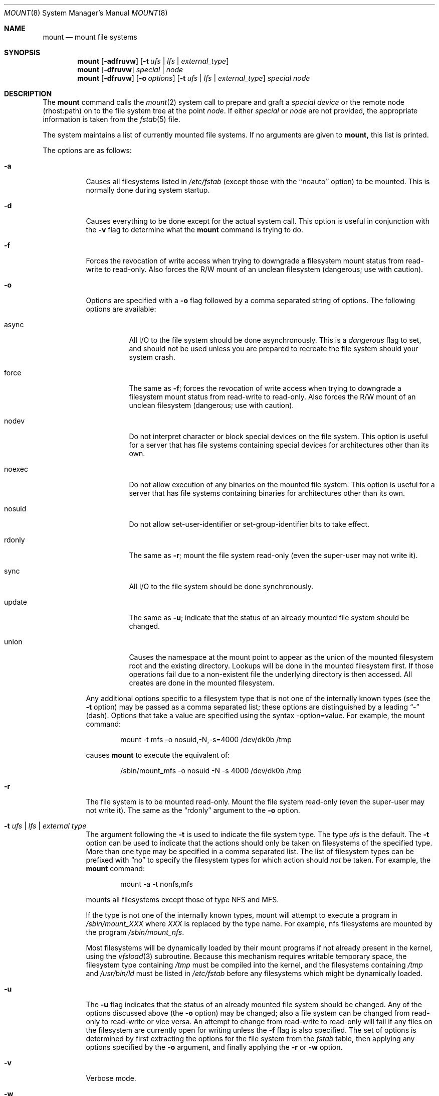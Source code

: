 .\" Copyright (c) 1980, 1989, 1991, 1993
.\"	The Regents of the University of California.  All rights reserved.
.\"
.\" Redistribution and use in source and binary forms, with or without
.\" modification, are permitted provided that the following conditions
.\" are met:
.\" 1. Redistributions of source code must retain the above copyright
.\"    notice, this list of conditions and the following disclaimer.
.\" 2. Redistributions in binary form must reproduce the above copyright
.\"    notice, this list of conditions and the following disclaimer in the
.\"    documentation and/or other materials provided with the distribution.
.\" 3. All advertising materials mentioning features or use of this software
.\"    must display the following acknowledgement:
.\"	This product includes software developed by the University of
.\"	California, Berkeley and its contributors.
.\" 4. Neither the name of the University nor the names of its contributors
.\"    may be used to endorse or promote products derived from this software
.\"    without specific prior written permission.
.\"
.\" THIS SOFTWARE IS PROVIDED BY THE REGENTS AND CONTRIBUTORS ``AS IS'' AND
.\" ANY EXPRESS OR IMPLIED WARRANTIES, INCLUDING, BUT NOT LIMITED TO, THE
.\" IMPLIED WARRANTIES OF MERCHANTABILITY AND FITNESS FOR A PARTICULAR PURPOSE
.\" ARE DISCLAIMED.  IN NO EVENT SHALL THE REGENTS OR CONTRIBUTORS BE LIABLE
.\" FOR ANY DIRECT, INDIRECT, INCIDENTAL, SPECIAL, EXEMPLARY, OR CONSEQUENTIAL
.\" DAMAGES (INCLUDING, BUT NOT LIMITED TO, PROCUREMENT OF SUBSTITUTE GOODS
.\" OR SERVICES; LOSS OF USE, DATA, OR PROFITS; OR BUSINESS INTERRUPTION)
.\" HOWEVER CAUSED AND ON ANY THEORY OF LIABILITY, WHETHER IN CONTRACT, STRICT
.\" LIABILITY, OR TORT (INCLUDING NEGLIGENCE OR OTHERWISE) ARISING IN ANY WAY
.\" OUT OF THE USE OF THIS SOFTWARE, EVEN IF ADVISED OF THE POSSIBILITY OF
.\" SUCH DAMAGE.
.\"
.\"     @(#)mount.8	8.7 (Berkeley) 3/27/94
.\"
.Dd March 27, 1994
.Dt MOUNT 8
.Os BSD 4
.Sh NAME
.Nm mount
.Nd mount file systems
.Sh SYNOPSIS
.Nm mount
.Op Fl adfruvw
.Op Fl t Ar ufs | lfs | external_type
.Nm mount
.Op Fl dfruvw
.Ar special | node
.Nm mount
.Op Fl dfruvw
.Op Fl o Ar options
.Op Fl t Ar ufs | lfs | external_type
.Ar special node
.Sh DESCRIPTION
The
.Nm mount
command
calls the
.Xr mount 2
system call to prepare and graft a
.Ar "special device"
or the remote node (rhost:path) on to the file system tree at the point
.Ar node .
If either
.Ar special
or
.Ar node
are not provided, the appropriate information is taken from the
.Xr fstab 5
file.
.Pp
The system maintains a list of currently mounted file systems.
If no arguments are given to
.Nm mount,
this list is printed.
.Pp
The options are as follows:
.Bl -tag -width indent
.It Fl a
Causes all filesystems listed in
.Pa /etc/fstab
(except those with the ``noauto'' option) to be mounted. This is normally
done during system startup.
.It Fl d
Causes everything to be done except for the actual system call.
This option is useful in conjunction with the
.Fl v
flag to
determine what the
.Nm mount
command is trying to do.
.It Fl f
Forces the revocation of write access when trying to downgrade
a filesystem mount status from read-write to read-only. Also
forces the R/W mount of an unclean filesystem (dangerous; use with
caution).
.It Fl o
Options are specified with a
.Fl o
flag followed by a comma separated string of options.
The following options are available:
.Bl -tag -width indent
.It async
All
.Tn I/O
to the file system should be done asynchronously.
This is a
.Em dangerous
flag to set,
and should not be used unless you are prepared to recreate the file
system should your system crash.
.It force
The same as
.Fl f ;
forces the revocation of write access when trying to downgrade
a filesystem mount status from read-write to read-only. Also
forces the R/W mount of an unclean filesystem (dangerous; use with caution).
.It nodev
Do not interpret character or block special devices on the file system.
This option is useful for a server that has file systems containing
special devices for architectures other than its own.
.It noexec
Do not allow execution of any binaries on the mounted file system.
This option is useful for a server that has file systems containing
binaries for architectures other than its own.
.It nosuid
Do not allow set-user-identifier or set-group-identifier bits to take effect.
.It rdonly
The same as
.Fl r ;
mount the file system read-only (even the super-user may not write it).
.It sync
All
.Tn I/O
to the file system should be done synchronously.
.It update
The same as
.Fl u ;
indicate that the status of an already mounted file system should be changed.
.It union
Causes the namespace at the mount point to appear as the union
of the mounted filesystem root and the existing directory.
Lookups will be done in the mounted filesystem first.
If those operations fail due to a non-existent file the underlying
directory is then accessed.
All creates are done in the mounted filesystem.
.El
.Pp
Any additional options specific to a filesystem type that is not
one of the internally known types (see the
.Fl t
option) may be passed as a comma separated list; these options are
distinguished by a leading
.Dq \&-
(dash).
Options that take a value are specified using the syntax -option=value.
For example, the mount command:
.Bd -literal -offset indent
mount -t mfs -o nosuid,-N,-s=4000 /dev/dk0b /tmp
.Ed
.Pp
causes
.Nm mount
to execute the equivalent of:
.Bd -literal -offset indent
/sbin/mount_mfs -o nosuid -N -s 4000 /dev/dk0b /tmp
.Ed
.It Fl r
The file system is to be mounted read-only.
Mount the file system read-only (even the super-user may not write it).
The same as the
.Dq rdonly
argument to the
.Fl o
option.
.It Fl t Ar "ufs \\*(Ba lfs \\*(Ba external type"
The argument following the
.Fl t
is used to indicate the file system type.
The type
.Ar ufs
is the default.
The 
.Fl t
option can be used
to indicate that the actions should only be taken on
filesystems of the specified type.
More than one type may be specified in a comma separated list.
The list of filesystem types can be prefixed with
.Dq no
to specify the filesystem types for which action should
.Em not
be taken.
For example, the
.Nm mount
command:
.Bd -literal -offset indent
mount -a -t nonfs,mfs
.Ed
.Pp
mounts all filesystems except those of type
.Tn NFS
and
.Tn MFS .
.Pp
If the type is not one of the internally known types,
mount will attempt to execute a program in
.Pa /sbin/mount_ Ns Em XXX
where
.Em XXX
is replaced by the type name.
For example, nfs filesystems are mounted by the program
.Pa /sbin/mount_nfs .
.Pp
Most filesystems will be dynamically loaded by their mount programs
if not already present in the kernel, using the
.Xr vfsload 3
subroutine.  Because this mechanism requires writable temporary space,
the filesystem type containing
.Pa /tmp
must be compiled into the kernel, and the filesystems containing
.Pa /tmp 
and
.Pa /usr/bin/ld 
must be listed in
.Pa /etc/fstab
before any filesystems which might be dynamically loaded.
.It Fl u
The
.Fl u
flag indicates that the status of an already mounted file
system should be changed.
Any of the options discussed above (the
.Fl o
option)
may be changed;
also a file system can be changed from read-only to read-write
or vice versa.
An attempt to change from read-write to read-only will fail if any
files on the filesystem are currently open for writing unless the
.Fl f
flag is also specified.
The set of options is determined by first extracting the options
for the file system from the
.Xr fstab
table,
then applying any options specified by the
.Fl o
argument,
and finally applying the
.Fl r
or
.Fl w
option.
.It Fl v
Verbose mode.
.It Fl w
The file system object is to be read and write.
.Pp
The options specific to NFS filesystems are described in the
.Xr mount_nfs 8
manual page.
.Sh FILES
.Bl -tag -width /etc/fstab -compact
.It Pa /etc/fstab
file system table
.El
.Sh SEE ALSO
.Xr mount 2 ,
.Xr vfsload 3 ,
.Xr fstab 5 ,
.Xr mount_cd9660 8 ,
.Xr mount_fdesc 8 ,
.Xr mount_kernfs 8 ,
.Xr mount_lfs 8 ,
.Xr mount_lofs 8 ,
.Xr mount_mfs 8 ,
.Xr mount_nfs 8 ,
.Xr mount_null 8 ,
.Xr mount_portal 8 ,
.Xr mount_procfs 8 ,
.Xr mount_umap 8 ,
.Xr mount_union 8 ,
.Xr umount 8
.Sh BUGS
It is possible for a corrupted file system to cause a crash.
.Sh HISTORY
A
.Nm mount
command appeared in
.At v6 .
